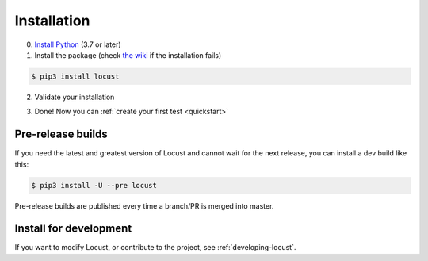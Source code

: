 .. _installation:

Installation
============

0. `Install Python <https://docs.python-guide.org/starting/installation/>`_ (3.7 or later)

1. Install the package (check `the wiki <https://github.com/locustio/locust/wiki/Installation>`_ if the installation fails)

.. code-block:: console

    $ pip3 install locust

2. Validate your installation

.. code-block:: console
    :substitutions:

    $ locust -V
    locust |version| from /usr/local/lib/python3.10/site-packages/locust (python 3.10.6)

3. Done! Now you can :ref:`create your first test <quickstart>`


Pre-release builds
------------------

If you need the latest and greatest version of Locust and cannot wait for the next release, you can install a dev build like this:

.. code-block:: console

    $ pip3 install -U --pre locust

Pre-release builds are published every time a branch/PR is merged into master.

Install for development
-----------------------

If you want to modify Locust, or contribute to the project, see :ref:`developing-locust`.
